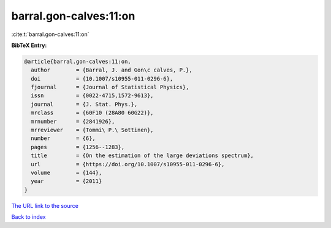 barral.gon-calves:11:on
=======================

:cite:t:`barral.gon-calves:11:on`

**BibTeX Entry:**

.. code-block:: bibtex

   @article{barral.gon-calves:11:on,
     author        = {Barral, J. and Gon\c calves, P.},
     doi           = {10.1007/s10955-011-0296-6},
     fjournal      = {Journal of Statistical Physics},
     issn          = {0022-4715,1572-9613},
     journal       = {J. Stat. Phys.},
     mrclass       = {60F10 (28A80 60G22)},
     mrnumber      = {2841926},
     mrreviewer    = {Tommi\ P.\ Sottinen},
     number        = {6},
     pages         = {1256--1283},
     title         = {On the estimation of the large deviations spectrum},
     url           = {https://doi.org/10.1007/s10955-011-0296-6},
     volume        = {144},
     year          = {2011}
   }

`The URL link to the source <https://doi.org/10.1007/s10955-011-0296-6>`__


`Back to index <../By-Cite-Keys.html>`__
